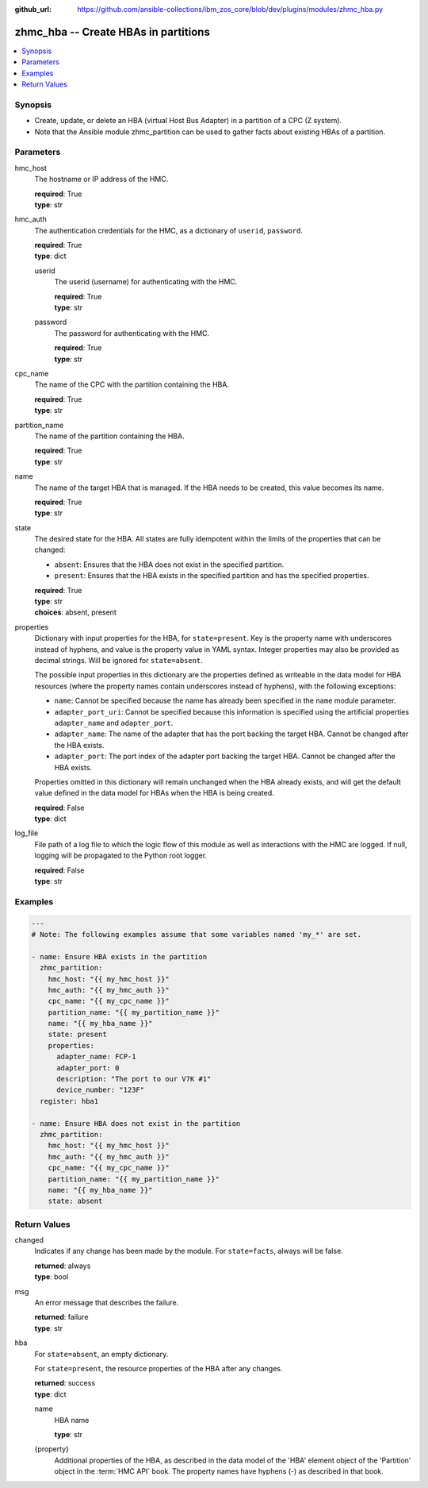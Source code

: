 
:github_url: https://github.com/ansible-collections/ibm_zos_core/blob/dev/plugins/modules/zhmc_hba.py

.. _zhmc_hba_module:


zhmc_hba -- Create HBAs in partitions
=====================================



.. contents::
   :local:
   :depth: 1


Synopsis
--------
- Create, update, or delete an HBA (virtual Host Bus Adapter) in a partition of a CPC (Z system).
- Note that the Ansible module zhmc_partition can be used to gather facts about existing HBAs of a partition.





Parameters
----------


hmc_host
  The hostname or IP address of the HMC.

  | **required**: True
  | **type**: str


hmc_auth
  The authentication credentials for the HMC, as a dictionary of ``userid``, ``password``.

  | **required**: True
  | **type**: dict


  userid
    The userid (username) for authenticating with the HMC.

    | **required**: True
    | **type**: str


  password
    The password for authenticating with the HMC.

    | **required**: True
    | **type**: str



cpc_name
  The name of the CPC with the partition containing the HBA.

  | **required**: True
  | **type**: str


partition_name
  The name of the partition containing the HBA.

  | **required**: True
  | **type**: str


name
  The name of the target HBA that is managed. If the HBA needs to be created, this value becomes its name.

  | **required**: True
  | **type**: str


state
  The desired state for the HBA. All states are fully idempotent within the limits of the properties that can be changed:

  * ``absent``: Ensures that the HBA does not exist in the specified partition.

  * ``present``: Ensures that the HBA exists in the specified partition and has the specified properties.

  | **required**: True
  | **type**: str
  | **choices**: absent, present


properties
  Dictionary with input properties for the HBA, for ``state=present``. Key is the property name with underscores instead of hyphens, and value is the property value in YAML syntax. Integer properties may also be provided as decimal strings. Will be ignored for ``state=absent``.

  The possible input properties in this dictionary are the properties defined as writeable in the data model for HBA resources (where the property names contain underscores instead of hyphens), with the following exceptions:

  * ``name``: Cannot be specified because the name has already been specified in the ``name`` module parameter.

  * ``adapter_port_uri``: Cannot be specified because this information is specified using the artificial properties ``adapter_name`` and ``adapter_port``.

  * ``adapter_name``: The name of the adapter that has the port backing the target HBA. Cannot be changed after the HBA exists.

  * ``adapter_port``: The port index of the adapter port backing the target HBA. Cannot be changed after the HBA exists.

  Properties omitted in this dictionary will remain unchanged when the HBA already exists, and will get the default value defined in the data model for HBAs when the HBA is being created.

  | **required**: False
  | **type**: dict


log_file
  File path of a log file to which the logic flow of this module as well as interactions with the HMC are logged. If null, logging will be propagated to the Python root logger.

  | **required**: False
  | **type**: str




Examples
--------

.. code-block:: yaml+jinja

   
   ---
   # Note: The following examples assume that some variables named 'my_*' are set.

   - name: Ensure HBA exists in the partition
     zhmc_partition:
       hmc_host: "{{ my_hmc_host }}"
       hmc_auth: "{{ my_hmc_auth }}"
       cpc_name: "{{ my_cpc_name }}"
       partition_name: "{{ my_partition_name }}"
       name: "{{ my_hba_name }}"
       state: present
       properties:
         adapter_name: FCP-1
         adapter_port: 0
         description: "The port to our V7K #1"
         device_number: "123F"
     register: hba1

   - name: Ensure HBA does not exist in the partition
     zhmc_partition:
       hmc_host: "{{ my_hmc_host }}"
       hmc_auth: "{{ my_hmc_auth }}"
       cpc_name: "{{ my_cpc_name }}"
       partition_name: "{{ my_partition_name }}"
       name: "{{ my_hba_name }}"
       state: absent










Return Values
-------------


changed
  Indicates if any change has been made by the module. For ``state=facts``, always will be false.

  | **returned**: always
  | **type**: bool

msg
  An error message that describes the failure.

  | **returned**: failure
  | **type**: str

hba
  For ``state=absent``, an empty dictionary.

  For ``state=present``, the resource properties of the HBA after any changes.

  | **returned**: success
  | **type**: dict

  name
    HBA name

    | **type**: str

  {property}
    Additional properties of the HBA, as described in the data model of the 'HBA' element object of the 'Partition' object in the :term:`HMC API` book. The property names have hyphens (-) as described in that book.



